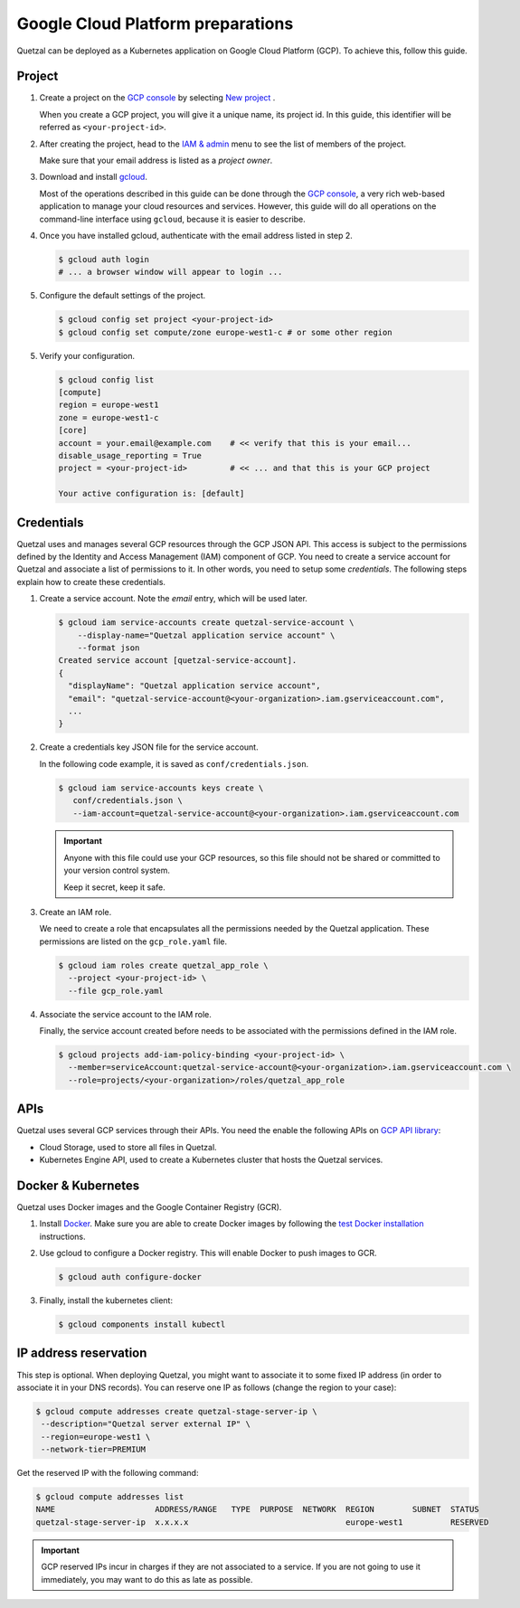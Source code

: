 .. _`GCP preparations`:

==================================
Google Cloud Platform preparations
==================================

Quetzal can be deployed as a Kubernetes application on Google Cloud Platform
(GCP). To achieve this, follow this guide.

.. _`GCP project preparations`:

Project
=======

1. Create a project on the `GCP console`_ by selecting `New project`_ .

   When you create a GCP project, you will give it a unique name, its project
   id. In this guide, this identifier will be referred as
   ``<your-project-id>``.

2. After creating the project, head to the `IAM & admin`_ menu to see the list
   of members of the project.

   Make sure that your email address is listed as a `project owner`.

3. Download and install gcloud_.

   Most of the operations described in this guide can be done through the
   `GCP console`_, a very rich web-based application to manage your cloud resources
   and services. However, this guide will do all operations on the command-line
   interface using ``gcloud``, because it is easier to describe.

4. Once you have installed gcloud, authenticate with the email address listed
   in step 2.

   .. code-block:: console

    $ gcloud auth login
    # ... a browser window will appear to login ...

5. Configure the default settings of the project.

   .. code-block:: console

    $ gcloud config set project <your-project-id>
    $ gcloud config set compute/zone europe-west1-c # or some other region

5. Verify your configuration.

   .. code-block:: console

    $ gcloud config list
    [compute]
    region = europe-west1
    zone = europe-west1-c
    [core]
    account = your.email@example.com    # << verify that this is your email...
    disable_usage_reporting = True
    project = <your-project-id>         # << ... and that this is your GCP project

    Your active configuration is: [default]

.. _`GCP credential preparations`:

Credentials
===========

Quetzal uses and manages several GCP resources through the GCP JSON API.
This access is subject to the permissions defined by the Identity and Access
Management (IAM) component of GCP. You need to create a service account for
Quetzal and associate a list of permissions to it. In other words, you need to
setup some *credentials*. The following steps explain how to create
these credentials.

1. Create a service account. Note the `email` entry, which will be used later.

   .. code-block:: console

    $ gcloud iam service-accounts create quetzal-service-account \
        --display-name="Quetzal application service account" \
        --format json
    Created service account [quetzal-service-account].
    {
      "displayName": "Quetzal application service account",
      "email": "quetzal-service-account@<your-organization>.iam.gserviceaccount.com",
      ...
    }

2. Create a credentials key JSON file for the service account.

   In the following code example, it is saved as ``conf/credentials.json``.

   .. code-block:: console

    $ gcloud iam service-accounts keys create \
       conf/credentials.json \
       --iam-account=quetzal-service-account@<your-organization>.iam.gserviceaccount.com

   .. important:: Anyone with this file could use your GCP resources, so this
     file should not be shared or committed to your version control system.

     Keep it secret, keep it safe.

3. Create an IAM role.

   We need to create a role that encapsulates all the permissions needed
   by the Quetzal application. These permissions are listed on the
   ``gcp_role.yaml`` file.

   .. code-block:: console

    $ gcloud iam roles create quetzal_app_role \
      --project <your-project-id> \
      --file gcp_role.yaml

4. Associate the service account to the IAM role.

   Finally, the service account created before needs to be associated with the
   permissions defined in the IAM role.

   .. code-block:: console

    $ gcloud projects add-iam-policy-binding <your-project-id> \
      --member=serviceAccount:quetzal-service-account@<your-organization>.iam.gserviceaccount.com \
      --role=projects/<your-organization>/roles/quetzal_app_role

.. _`GCP API preparations`:

APIs
====

Quetzal uses several GCP services through their APIs. You need the enable the
following APIs on `GCP API library`_:

* Cloud Storage, used to store all files in Quetzal.
* Kubernetes Engine API, used to create a Kubernetes cluster that hosts the
  Quetzal services.

Docker & Kubernetes
===================

Quetzal uses Docker images and the Google Container Registry (GCR).

1. Install Docker_. Make sure you are able to create Docker images by following
   the `test Docker installation`_ instructions.

2. Use gcloud to configure a Docker registry. This will enable Docker to push
   images to GCR.

   .. code-block:: console

    $ gcloud auth configure-docker

3. Finally, install the kubernetes client:

   .. code-block:: console

     $ gcloud components install kubectl


.. _`GCP external IP`:

IP address reservation
======================

This step is optional. When deploying Quetzal, you might want to associate it
to some fixed IP address (in order to associate it in your DNS records). You
can reserve one IP as follows (change the region to your case):

.. code-block:: console

  $ gcloud compute addresses create quetzal-stage-server-ip \
   --description="Quetzal server external IP" \
   --region=europe-west1 \
   --network-tier=PREMIUM

Get the reserved IP with the following command:

.. code-block:: console

  $ gcloud compute addresses list
  NAME                     ADDRESS/RANGE   TYPE  PURPOSE  NETWORK  REGION        SUBNET  STATUS
  quetzal-stage-server-ip  x.x.x.x                                 europe-west1          RESERVED

.. important:: GCP reserved IPs incur in charges if they are not associated to
  a service. If you are not going to use it immediately, you may want to do this
  as late as possible.


.. _GCP console: https://console.cloud.google.com
.. _New project: https://console.cloud.google.com/projectcreate
.. _IAM & admin: https://console.cloud.google.com/iam-admin/iam
.. _GCP API library: https://console.cloud.google.com/apis/library
.. _gcloud: https://cloud.google.com/sdk/
.. _Docker: https://docs.docker.com/install/
.. _test Docker installation: https://docs.docker.com/get-started/#test-docker-installation
